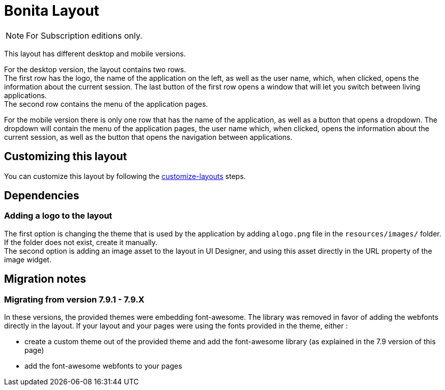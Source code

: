 = Bonita Layout
:description: [NOTE]

[NOTE]
====
For Subscription editions only.
====

This layout has different desktop and mobile versions.

For the desktop version, the layout contains two rows. +
The first row has the logo, the name of the application on the left, as well as the user name, which, when clicked,
opens the information about the current session. The last button of the first row opens a window that will let you
switch between living applications. +
The second row contains the menu of the application pages.

For the mobile version there is only one row that has the name of the application, as well as a button that opens a
dropdown. The dropdown will contain the menu of the application pages, the user name which, when clicked, opens the
information about the current session, as well as the button that opens the navigation between applications.

== Customizing this layout

You can customize this layout by following the xref:customize-layouts.adoc[customize-layouts] steps.

== Dependencies

=== Adding a logo to the layout

The first option is changing the theme that is used by the application by adding a``logo.png`` file in the
`resources/images/` folder. If the folder does not exist, create it manually. +
The second option is adding an image asset to the layout in UI Designer, and using this asset directly in the URL
property of the image widget.

== Migration notes

=== Migrating from version 7.9.1 - 7.9.X

In these versions, the provided themes were embedding font-awesome. The library was removed in favor of adding the webfonts directly in the layout. If your layout and your pages were using the fonts provided in the theme, either :

* create a custom theme out of the provided theme and add the font-awesome library (as explained in the 7.9 version of this page)
* add the font-awesome webfonts to your pages
